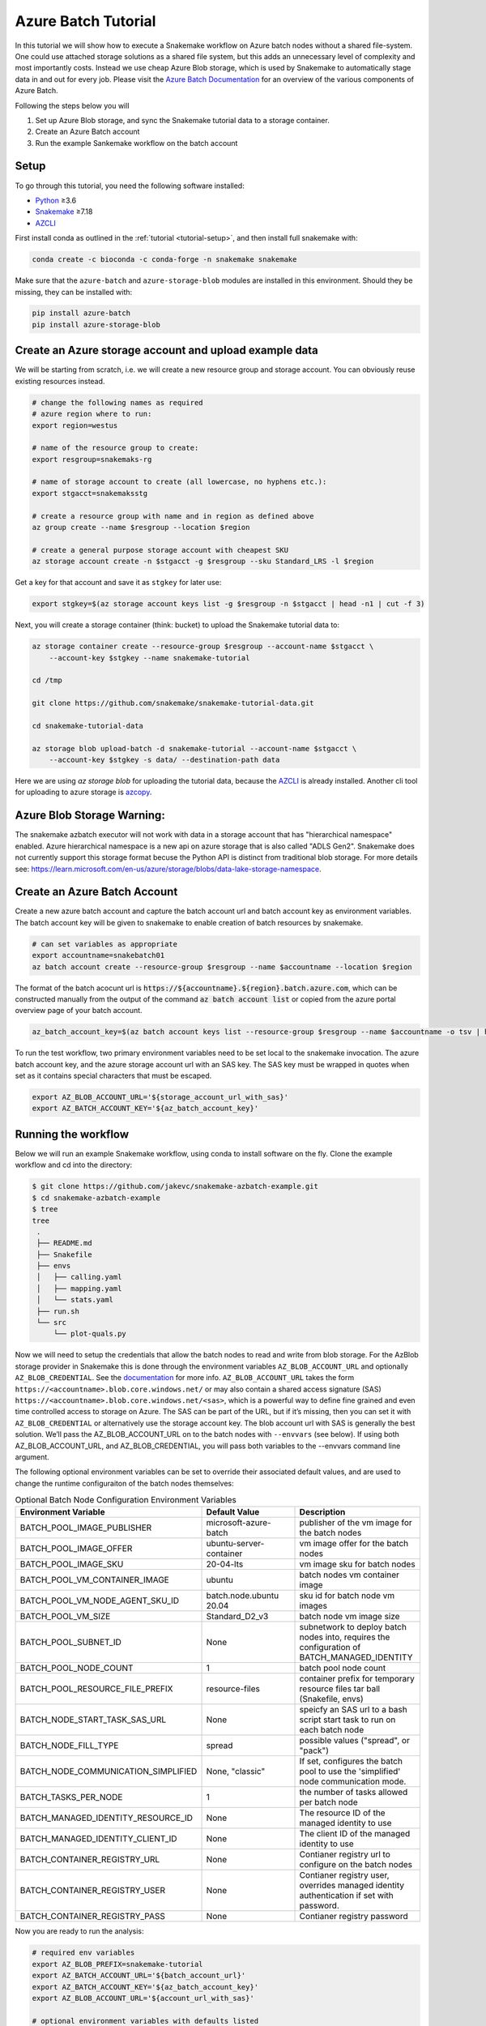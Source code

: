 .. _tutorial-azure-batch:

Azure Batch Tutorial
---------------------------------------------------------------

.. _Snakemake: http://snakemake.readthedocs.io
.. _Python: https://www.python.org/
.. _AZCLI: https://docs.microsoft.com/en-us/cli/azure/install-azure-cli?view=azure-cli-latest

In this tutorial we will show how to execute a Snakemake workflow
on Azure batch nodes without a shared file-system. One could use attached storage 
solutions as a shared file system, but this adds an unnecessary level of complexity
and most importantly costs. Instead we use cheap Azure Blob storage,
which is used by Snakemake to automatically stage data in and out for
every job. Please visit the `Azure Batch Documentation 
<https://learn.microsoft.com/en-us/azure/batch/batch-technical-overview#how-it-works>`__
for an overview of the various components of Azure Batch.

Following the steps below you will

#. Set up Azure Blob storage, and sync the Snakemake tutorial data to a storage container.
#. Create an Azure Batch account  
#. Run the example Sankemake workflow on the batch account


Setup
:::::

To go through this tutorial, you need the following software installed:

* Python_ ≥3.6
* Snakemake_ ≥7.18
* AZCLI_


First install conda as outlined in the :ref:`tutorial <tutorial-setup>`,
and then install full snakemake with:

.. code:: console

    conda create -c bioconda -c conda-forge -n snakemake snakemake

Make sure that the ``azure-batch`` and ``azure-storage-blob`` modules are installed
in this environment. Should they be missing, they can be installed with:

.. code:: console

   pip install azure-batch
   pip install azure-storage-blob

Create an Azure storage account and upload example data
:::::::::::::::::::::::::::::::::::::::::::::::

We will be starting from scratch, i.e. we will 
create a new resource group and storage account. You can obviously reuse 
existing resources instead.

.. code:: console

   # change the following names as required
   # azure region where to run:
   export region=westus

   # name of the resource group to create:
   export resgroup=snakemaks-rg

   # name of storage account to create (all lowercase, no hyphens etc.):
   export stgacct=snakemaksstg

   # create a resource group with name and in region as defined above
   az group create --name $resgroup --location $region

   # create a general purpose storage account with cheapest SKU
   az storage account create -n $stgacct -g $resgroup --sku Standard_LRS -l $region

Get a key for that account and save it as ``stgkey`` for later use:

.. code:: console

   export stgkey=$(az storage account keys list -g $resgroup -n $stgacct | head -n1 | cut -f 3)

Next, you will create a storage container (think: bucket) to upload the Snakemake tutorial data to:

.. code:: console

   az storage container create --resource-group $resgroup --account-name $stgacct \
       --account-key $stgkey --name snakemake-tutorial

   cd /tmp

   git clone https://github.com/snakemake/snakemake-tutorial-data.git

   cd snakemake-tutorial-data

   az storage blob upload-batch -d snakemake-tutorial --account-name $stgacct \
       --account-key $stgkey -s data/ --destination-path data

Here we are using `az storage blob` for uploading the tutorial data, because the AZCLI_ is already installed.
Another cli tool for uploading to azure storage is 
`azcopy <https://docs.microsoft.com/en-us/azure/storage/common/storage-use-azcopy-v10>`__.

Azure Blob Storage Warning: 
:::::::::::::::::::

The snakemake azbatch executor will not work with data in a storage account that has "hierarchical namespace" enabled. 
Azure hierarchical namespace is a new api on azure storage that is also called "ADLS Gen2". 
Snakemake does not currently support this storage format becuse the Python API is distinct from traditional blob storage.
For more details see: https://learn.microsoft.com/en-us/azure/storage/blobs/data-lake-storage-namespace.


Create an Azure Batch Account
:::::::::::::::::::::::::::::::::::::::::

Create a new azure batch account and capture the batch account url and batch account key as environment variables. The batch account key will be given to snakemake to enable creation of batch resources by snakemake.

.. code:: console

    # can set variables as appropriate
    export accountname=snakebatch01
    az batch account create --resource-group $resgroup --name $accountname --location $region


The format of the batch acocunt url is :code:`https://${accountname}.${region}.batch.azure.com`, which can be constructed manually from the output of the command :code:`az batch account list` or copied from the azure portal overview page of your batch account.


.. code:: console

    az_batch_account_key=$(az batch account keys list --resource-group $resgroup --name $accountname -o tsv | head -n1 | cut -f2)



To run the test workflow, two primary environment variables need to be set local to the snakemake invocation. The azure batch account key, and the azure storage account url with an SAS key. The SAS key must be wrapped in quotes when set as it contains special characters that must be escaped.

.. code:: console

     export AZ_BLOB_ACCOUNT_URL='${storage_account_url_with_sas}'
     export AZ_BATCH_ACCOUNT_KEY='${az_batch_account_key}'


Running the workflow
::::::::::::::::::::

Below we will run an example Snakemake workflow, using conda to install software on the fly.
Clone the example workflow and cd into the directory:

.. code:: console

   $ git clone https://github.com/jakevc/snakemake-azbatch-example.git
   $ cd snakemake-azbatch-example
   $ tree 
   tree
    .
    ├── README.md
    ├── Snakefile
    ├── envs
    │   ├── calling.yaml
    │   ├── mapping.yaml
    │   └── stats.yaml
    ├── run.sh
    └── src
        └── plot-quals.py

Now we will need to setup the credentials that allow the batch nodes to
read and write from blob storage. For the AzBlob storage provider in
Snakemake this is done through the environment variables
``AZ_BLOB_ACCOUNT_URL`` and optionally ``AZ_BLOB_CREDENTIAL``. See the
`documentation <snakefiles/remote_files.html#microsoft-azure-storage>`__ for more info.
``AZ_BLOB_ACCOUNT_URL`` takes the form ``https://<accountname>.blob.core.windows.net/`` 
or may also contain a shared access signature (SAS) ``https://<accountname>.blob.core.windows.net/<sas>``, 
which is a powerful way to define fine grained and even time controlled access to storage on Azure. 
The SAS can be part of the URL, but if it’s missing, then you can set it with
``AZ_BLOB_CREDENTIAL`` or alternatively use the storage account key. 
The blob account url with SAS is generally the best solution. We’ll pass the AZ_BLOB_ACCOUNT_URL on to the batch nodes  
with ``--envvars`` (see below). If using both AZ_BLOB_ACCOUNT_URL, and AZ_BLOB_CREDENTIAL, 
you will pass both variables to the --envvars command line argument.

The following optional environment variables can be set to override their associated default values, 
and are used to change the runtime configuraiton of the batch nodes themselves:


.. list-table:: Optional Batch Node Configuration Environment Variables
   :widths: 40 40 40
   :header-rows: 1

   * - Environment Variable
     - Default Value
     - Description
   * - BATCH_POOL_IMAGE_PUBLISHER
     - microsoft-azure-batch
     - publisher of the vm image for the batch nodes 
   * - BATCH_POOL_IMAGE_OFFER
     - ubuntu-server-container
     - vm image offer for the batch nodes
   * - BATCH_POOL_IMAGE_SKU
     - 20-04-lts
     - vm image sku for batch nodes
   * - BATCH_POOL_VM_CONTAINER_IMAGE
     - ubuntu
     - batch nodes vm container image
   * - BATCH_POOL_VM_NODE_AGENT_SKU_ID
     - batch.node.ubuntu 20.04
     - sku id for batch node vm images
   * - BATCH_POOL_VM_SIZE
     - Standard_D2_v3
     - batch node vm image size
   * - BATCH_POOL_SUBNET_ID
     - None
     - subnetwork to deploy batch nodes into, requires the configuration of BATCH_MANAGED_IDENTITY
   * - BATCH_POOL_NODE_COUNT
     - 1
     - batch pool node count
   * - BATCH_POOL_RESOURCE_FILE_PREFIX
     - resource-files
     - container prefix for temporary resource files tar ball (Snakefile, envs)
   * - BATCH_NODE_START_TASK_SAS_URL
     - None
     - speicfy an SAS url to a bash script start task to run on each batch node
   * - BATCH_NODE_FILL_TYPE
     - spread
     - possible values ("spread", or "pack") 
   * - BATCH_NODE_COMMUNICATION_SIMPLIFIED 
     - None, "classic" 
     - If set, configures the batch pool to use the 'simplified' node communication mode. 
   * - BATCH_TASKS_PER_NODE
     - 1
     - the number of tasks allowed per batch node
   * - BATCH_MANAGED_IDENTITY_RESOURCE_ID
     - None
     - The resource ID of the managed identity to use
   * - BATCH_MANAGED_IDENTITY_CLIENT_ID
     - None
     - The client ID of the managed identity to use
   * - BATCH_CONTAINER_REGISTRY_URL
     - None
     - Contianer registry url to configure on the batch nodes 
   * - BATCH_CONTAINER_REGISTRY_USER
     - None
     - Contianer registry user, overrides managed identity authentication if set with password.
   * - BATCH_CONTAINER_REGISTRY_PASS
     - None
     - Contianer registry password
  
   

Now you are ready to run the analysis:

.. code:: console

    # required env variables
    export AZ_BLOB_PREFIX=snakemake-tutorial
    export AZ_BATCH_ACCOUNT_URL='${batch_account_url}'
    export AZ_BATCH_ACCOUNT_KEY='${az_batch_account_key}'
    export AZ_BLOB_ACCOUNT_URL='${account_url_with_sas}'

    # optional environment variables with defaults listed

    # network and identity
    # export BATCH_POOL_SUBNET_ID=
    # export BATCH_MANAGED_IDENTITY_RESOURCE_ID=
    # export BATCH_MANAGED_IDENTITY_CLIENT_ID=

    # if unset, default is "classic"
    # export BATCH_NODE_COMMUNICATION_SIMPLIFIED=true

    # don't recommend changing 
    # export BATCH_POOL_IMAGE_PUBLISHER=microsoft-azure-batch
    # export BATCH_POOL_IMAGE_OFFER=ubuntu-server-container
    # export BATCH_POOL_IMAGE_SKU=20-04-lts
    # export BATCH_POOL_RESOURCE_FILE_PREFIX=resource-files

    # export BATCH_POOL_VM_CONTAINER_IMAGE=ubuntu
    # export BATCH_POOL_VM_NODE_AGENT_SKU_ID="batch.node.ubuntu 20.04"

    # can be used to add a startup task to the batch nodes formatted as an sas url to a bash script
    # export BATCH_NODE_START_TASK_SAS_URL=

    # can be useful to alter task distribution across nodes

    # export BATCH_POOL_VM_SIZE=Standard_D2_v3
    # export BATCH_NODE_FILL_TYPE=spread
    # export BATCH_POOL_NODE_COUNT=1
    # export BATCH_TASKS_PER_NODE=1

    # container registry configuration to pull container image from custom registry
    # export BATCH_CONTAINER_REGISTRY_URL=
    # export BATCH_CONTAINER_REGISTRY_USER=
    # export BATCH_CONTAINER_REGISTRY_PASS=

    snakemake \
        --jobs 3 \
        -rpf --verbose --default-remote-prefix $AZ_BLOB_PREFIX \
        --use-conda \
        --default-remote-provider AzBlob \
        --envvars AZ_BLOB_ACCOUNT_URL \
        --az-batch \
        --container-image snakemake/snakemake \
        --az-batch-account-url $AZ_BATCH_ACCOUNT_URL

This will use the default Snakemake image from Dockerhub. If you would like to use your
own, make sure that the image contains the same Snakemake version as installed locally
and also supports Azure Blob storage. The optional BATCH_CONTAINER_REGISTRY can be configured 
to fetch from your own container registry. If that registry is an azure container registry 
that the managed identity has access to, then the BATCH_CONTAINER_REGISTRY_USER and BATCH_CONTAINER_REGISTRY_PASS is not needed. 

After completion all results including
logs can be found in the blob container prefix specified by `--default-remote-prefix`.

::

   $ az storage blob list  --container-name snakemake-tutorial --account-name $stgacct --account-key $stgkey -o table
   Name                                                                                            IsDirectory    Blob Type    Blob Tier    Length    Content Type              Last Modified              Snapshot
  ----------------------------------------------------------------------------------------------  -------------  -----------  -----------  --------  ------------------------  -------------------------  ----------
  data/genome.fa                                                                                                 BlockBlob    Hot          234112    application/octet-stream  2022-12-14T23:28:00+00:00
  data/genome.fa.amb                                                                                             BlockBlob    Hot          2598      application/octet-stream  2022-12-14T23:28:01+00:00
  data/genome.fa.ann                                                                                             BlockBlob    Hot          83        application/octet-stream  2022-12-14T23:28:01+00:00
  data/genome.fa.bwt                                                                                             BlockBlob    Hot          230320    application/octet-stream  2022-12-14T23:28:01+00:00
  data/genome.fa.fai                                                                                             BlockBlob    Hot          18        application/octet-stream  2022-12-14T23:28:01+00:00
  data/genome.fa.pac                                                                                             BlockBlob    Hot          57556     application/octet-stream  2022-12-14T23:28:00+00:00
  data/genome.fa.sa                                                                                              BlockBlob    Hot          115160    application/octet-stream  2022-12-14T23:28:01+00:00
  data/samples/A.fastq                                                                                           BlockBlob    Hot          5752788   application/octet-stream  2022-12-14T23:28:04+00:00
  data/samples/B.fastq                                                                                           BlockBlob    Hot          5775000   application/octet-stream  2022-12-14T23:28:06+00:00
  data/samples/C.fastq                                                                                           BlockBlob    Hot          5775000   application/octet-stream  2022-12-14T23:28:02+00:00
  logs/mapped_reads/A.log                                                                                        BlockBlob    Hot                    application/octet-stream  2022-12-28T18:14:33+00:00
  logs/mapped_reads/B.log                                                                                        BlockBlob    Hot                    application/octet-stream  2022-12-28T18:15:25+00:00
  logs/mapped_reads/C.log                                                                                        BlockBlob    Hot                    application/octet-stream  2022-12-28T18:16:17+00:00
  results/calls/all.vcf                                                                                          BlockBlob    Hot          90962     application/octet-stream  2022-12-28T18:22:20+00:00
  results/mapped_reads/A.bam                                                                                     BlockBlob    Hot          2258050   application/octet-stream  2022-12-28T18:14:33+00:00
  results/mapped_reads/B.bam                                                                                     BlockBlob    Hot          2262766   application/octet-stream  2022-12-28T18:15:25+00:00
  results/mapped_reads/C.bam                                                                                     BlockBlob    Hot          2262766   application/octet-stream  2022-12-28T18:16:17+00:00
  results/plots/quals.svg                                                                                        BlockBlob    Hot          12571     application/octet-stream  2022-12-28T19:16:28+00:00
  results/sorted_reads/A.bam                                                                                     BlockBlob    Hot          2244652   application/octet-stream  2022-12-28T18:17:10+00:00
  results/sorted_reads/A.bam.bai                                                                                 BlockBlob    Hot          344       application/octet-stream  2022-12-28T18:19:48+00:00
  results/sorted_reads/B.bam                                                                                     BlockBlob    Hot          2248758   application/octet-stream  2022-12-28T18:18:08+00:00
  results/sorted_reads/B.bam.bai                                                                                 BlockBlob    Hot          344       application/octet-stream  2022-12-28T18:20:36+00:00
  results/sorted_reads/C.bam                                                                                     BlockBlob    Hot          2248758   application/octet-stream  2022-12-28T18:18:58+00:00
  results/sorted_reads/C.bam.bai                                                                                 BlockBlob    Hot          344       application/octet-stream  2022-12-28T18:21:23+00:00

Once the execution is complete, the Batch nodes will scale down
automatically. If you are not planning to run anything else, it makes
sense to shut down it down entirely:

::

   az batch account delete --name $accountname --resource-group $resgroup


Defining a Start Task
:::::
A start task can be optionally specified as a shell scirpt that runs during each node's startup as it's added to the batch pool.
To specify a start task, set the environment variable BATCH_NODE_START_TASK_SAS_URL to the SAS url of a start task shell script.
Store your shell script in a blob storage account and generate an SAS url to a shell script blob object. 
You can generate an SAS URL to the blob using the azure portal or the command line using the following command structure: 

::

  container="container-name"
  expiry="2024-01-01"
  blob_name="starttask.sh"
  SAS_TOKEN=$(az storage blob generate-sas --account-name $stgacct --container-name $container --name $blob_name --permissions r --auth-mode login --as-user --expiry $expiry -o tsv)
  BLOB_URL=$(az storage blob url --account-name cromwellstorage --container-name snaketest --name starttask.sh --auth-mode login -o tsv)

  # then export the full SAS URL
  export BATCH_NODE_START_TASK_SAS_URL="${BLOB_URL}?${SAS_TOKEN}"


Autoscaling and Task Distribution
:::::

The azure batch executor supports autoscaling of the batch nodes by including the flag --az-batch-enable-autoscale. 
This flag sets the initial dedicated node count of the pool to zero, and re-evaluates the number of nodes to be spun up or down based on the number of remaining tasks to run over a five minute interval. 
Since five minutes is the smallest allowed interval for azure batch autoscaling, this feature becomes more useful for long running jobs. For more information on azure batch autoscaling configuration, see: https://learn.microsoft.com/en-us/azure/batch/batch-automatic-scaling.

For shorter running jobs it might be more cost/time effective to set VM size with more cores `BATCH_POOL_VM_SIZE` and increase the number of `BATCH_TASKS_PER_NODE`. Or, if you want to keep tasks running on separate nodes, you can set a larger number for `BATCH_POOL_NODE_COUNT`. 
It may require experimentation to find the most efficient/cost effective task distribution model for your use case depending on what you are optimizing for. For more details on limitations of azure batch node / task distribution see: https://learn.microsoft.com/en-us/azure/batch/batch-parallel-node-tasks.